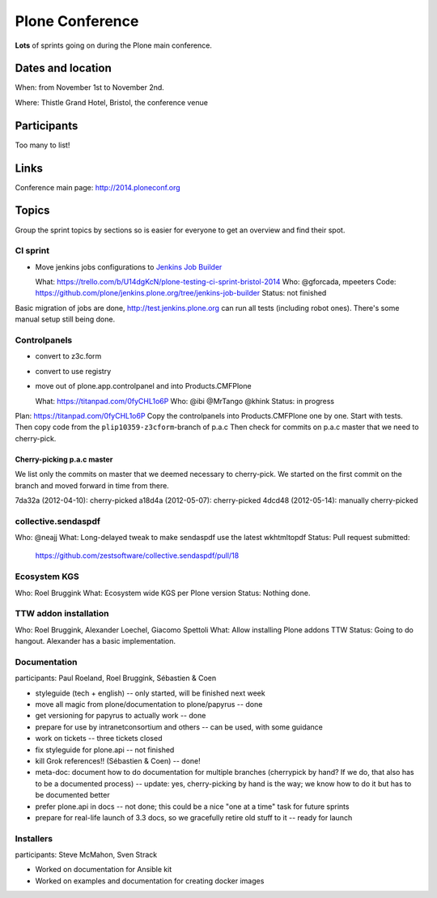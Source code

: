 ================
Plone Conference
================

**Lots** of sprints going on during the Plone main conference.


Dates and location
==================

When: from November 1st to November 2nd.

Where: Thistle Grand Hotel, Bristol, the conference venue


Participants
============

Too many to list!


Links
=====

Conference main page: http://2014.ploneconf.org


Topics
======

Group the sprint topics by sections so is easier for everyone to get an overview and find their spot.


CI sprint
---------

- Move jenkins jobs configurations to `Jenkins Job Builder <http://ci.openstack.org/jenkins-job-builder/>`_

  What: https://trello.com/b/U14dgKcN/plone-testing-ci-sprint-bristol-2014
  Who: @gforcada, mpeeters
  Code: https://github.com/plone/jenkins.plone.org/tree/jenkins-job-builder
  Status: not finished

Basic migration of jobs are done, http://test.jenkins.plone.org can run all tests (including robot ones).
There's some manual setup still being done.


Controlpanels
-------------

- convert to z3c.form
- convert to use registry
- move out of plone.app.controlpanel and into Products.CMFPlone

  What: https://titanpad.com/0fyCHL1o6P
  Who: @ibi @MrTango @khink
  Status: in progress

Plan: https://titanpad.com/0fyCHL1o6P
Copy the controlpanels into Products.CMFPlone one by one.
Start with tests.
Then copy code from the ``plip10359-z3cform``-branch of p.a.c
Then check for commits on p.a.c master that we need to cherry-pick.

Cherry-picking p.a.c master
~~~~~~~~~~~~~~~~~~~~~~~~~~~

We list only the commits on master that we deemed necessary to cherry-pick.
We started on the first commit on the branch and moved forward in time from there.

7da32a (2012-04-10): cherry-picked
a18d4a (2012-05-07): cherry-picked
4dcd48 (2012-05-14): manually cherry-picked

collective.sendaspdf
--------------------

Who: @neajj
What: Long-delayed tweak to make sendaspdf use the latest wkhtmltopdf 
Status: Pull request submitted:
    https://github.com/zestsoftware/collective.sendaspdf/pull/18
    

Ecosystem KGS
-------------
Who: Roel Bruggink
What: Ecosystem wide KGS per Plone version
Status: Nothing done.


TTW addon installation
----------------------
Who: Roel Bruggink, Alexander Loechel, Giacomo Spettoli
What: Allow installing Plone addons TTW
Status: Going to do hangout. Alexander has a basic implementation.


Documentation
--------------

participants: Paul Roeland, Roel Bruggink, Sébastien & Coen

* styleguide (tech + english) -- only started, will be finished next week
* move all magic from plone/documentation to plone/papyrus -- done
* get versioning for papyrus to actually work -- done
* prepare for use by intranetconsortium and others -- can be used, with some guidance
* work on tickets -- three tickets closed
* fix styleguide for plone.api -- not finished
* kill Grok references!! (Sébastien & Coen) -- done!
* meta-doc: document how to do documentation for multiple branches (cherrypick by hand? If we do, that also has to be a documented process) -- update: yes, cherry-picking by hand is the way; we know how to do it but has to be documented better
* prefer plone.api in docs -- not done; this could be a nice "one at a time" task for future sprints
* prepare for real-life launch of 3.3 docs, so we gracefully retire old stuff to it -- ready for launch

Installers
----------

participants: Steve McMahon, Sven Strack

* Worked on documentation for Ansible kit
* Worked on examples and documentation for creating docker images

